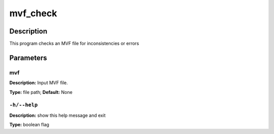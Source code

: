 .. mvf_check:

mvf_check
=========

Description
-----------

This program checks an MVF file for inconsistencies or errors


Parameters
----------

mvf
^^^

**Description:** Input MVF file.

**Type:** file path; **Default:** None



``-h/--help``
^^^^^^^^^^^^^

**Description:** show this help message and exit

**Type:** boolean flag


